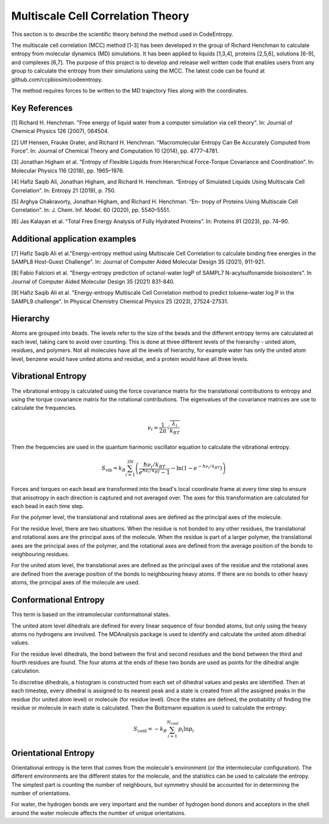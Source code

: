 Multiscale Cell Correlation Theory
==================================

This section is to describe the scientific theory behind the method used in CodeEntropy.

The multiscale cell correlation (MCC) method [1-3] has been developed in the group of Richard Henchman to calculate entropy from molecular dynamics (MD) simulations. 
It has been applied to liquids [1,3,4], proteins [2,5,6], solutions [6-9], and complexes [6,7].
The purpose of this project is to develop and release well written code that enables users from any group to calculate the entropy from their simulations using the MCC. 
The latest code can be found at github.com/ccpbiosim/codeentropy.

The method requires forces to be written to the MD trajectory files along with the coordinates.

Key References
--------------
[1] Richard H. Henchman. "Free energy of liquid water from a computer simulation via cell theory". In: Journal of Chemical Physics 126 (2007), 064504.

[2] Ulf Hensen, Frauke Grater, and Richard H. Henchman. “Macromolecular
Entropy Can Be Accurately Computed from Force”. In: Journal of Chemical Theory and Computation 10 (2014), pp. 4777–4781.

[3] Jonathan Higham et al. “Entropy of Flexible Liquids from Hierarchical
Force-Torque Covariance and Coordination”. In: Molecular Physics 116
(2018), pp. 1965–1976.

[4] Hafiz Saqib Ali, Jonathan Higham, and Richard H. Henchman. “Entropy
of Simulated Liquids Using Multiscale Cell Correlation”. In: Entropy 21
(2019), p. 750.

[5] Arghya Chakravorty, Jonathan Higham, and Richard H. Henchman. “En-
tropy of Proteins Using Multiscale Cell Correlation”. In: J. Chem. Inf.
Model. 60 (2020), pp. 5540–5551.

[6] Jas Kalayan et al. “Total Free Energy Analysis of Fully Hydrated Proteins”.
In: Proteins 91 (2023), pp. 74–90.

Additional application examples
-------------------------------
[7] Hafiz Saqib Ali et al."Energy-entropy method using Multiscale Cell Correlation to calculate binding free energies in the SAMPL8 Host-Guest Challenge". In: Journal of Computer Aided Molecular Design 35 (2021), 911-921.

[8] Fabio Falcioni et al. "Energy-entropy prediction of octanol-water logP of SAMPL7 N-acylsulfonamide bioisosters". In Journal of Computer Aided Molecular Design 35 (2021) 831-840.

[9] Hafiz Saqib Ali et al. "Energy-entropy Multiscale Cell Correlation method to predict toluene–water log P in the SAMPL9 challenge". In Physical Chemistry Chemical Physics 25 (2023), 27524-27531.

Hierarchy
---------
   
Atoms are grouped into beads. 
The levels refer to the size of the beads and the different entropy terms are calculated at each level, taking care to avoid over counting.
This is done at three different levels of the hierarchy - united atom, residues, and polymers.
Not all molecules have all the levels of hierarchy, for example water has only the united atom level, benzene would have united atoms and residue, and a protein would have all three levels.

Vibrational Entropy
-------------------

The vibrational entropy is calculated using the force covariance matrix for the translational contributions to entropy and using the torque covariance matrix for the rotational contributions.
The eigenvalues of the covariance matrices are use to calculate the frequencies.

.. math::
   \nu_i = \frac{1}{2\pi} \sqrt{\frac{\lambda_i}{k_BT}}

Then the frequencies are used in the quantum harmonic oscillator equation to calculate the vibrational entropy.

.. math::
   S_{\mathrm{vib}} = k_B \sum_{i=1}^{3N} \left( \frac{\hbar\nu_i/k_BT}{e^{\hbar\nu_i/k_BT}-1} - \ln\left(1-e^{-\hbar\nu_i/k_BT}\right)\right)


Forces and torques on each bead are transformed into the bead's local coordinate frame at every time step to ensure that anisotropy in each direction is captured and not averaged over.
The axes for this transformation are calculated for each bead in each time step.

For the polymer level, the translational and rotational axes are defined as the principal axes of the molecule.

For the residue level, there are two situations. 
When the residue is not bonded to any other residues, the translational and rotational axes are the principal axes of the molecule.
When the residue is part of a larger polymer, the translational axes are the principal axes of the polymer, and the rotational axes are defined from the average position of the bonds to neighbouring residues.

For the united atom level, the translational axes are defined as the principal axes of the residue and the rotational axes are defined from the average position of the bonds to neighbouring heavy atoms.
If there are no bonds to other heavy atoms, the principal axes of the molecule are used.

Conformational Entropy
----------------------

This term is based on the intramolecular conformational states.

The united atom level dihedrals are defined for every linear sequence of four bonded atoms, but only using the heavy atoms no hydrogens are involved. 
The MDAnalysis package is used to identify and calculate the united atom dihedral values.

For the residue level dihedrals, the bond between the first and second residues and the bond between the third and fourth residues are found. 
The four atoms at the ends of these two bonds are used as points for the dihedral angle calculation.

To discretise dihedrals, a histogram is constructed from each set of dihedral values and peaks are identified. 
Then at each timestep, every dihedral is assigned to its nearest peak and a state is created from all the assigned peaks in the residue (for united atom level) or molecule (for residue level).
Once the states are defined, the probability of finding the residue or molecule in each state is calculated.
Then the Boltzmann equation is used to calculate the entropy:

.. math::
   S_{\mathrm{conf}} = - k_B \sum_{i=1}^{N_{\mathrm{conf}}}p_i\ln{p_i}

Orientational Entropy
---------------------
Orientational entropy is the term that comes from the molecule's environment (or the intermolecular configuration). 
The different environments are the different states for the molecule, and the statistics can be used to calculate the entropy.
The simplest part is counting the number of neighbours, but symmetry should be accounted for in determining the number of orientations.

For water, the hydrogen bonds are very important and the number of hydrogen bond donors and acceptors in the shell around the water molecule affects the number of unique orientations.
